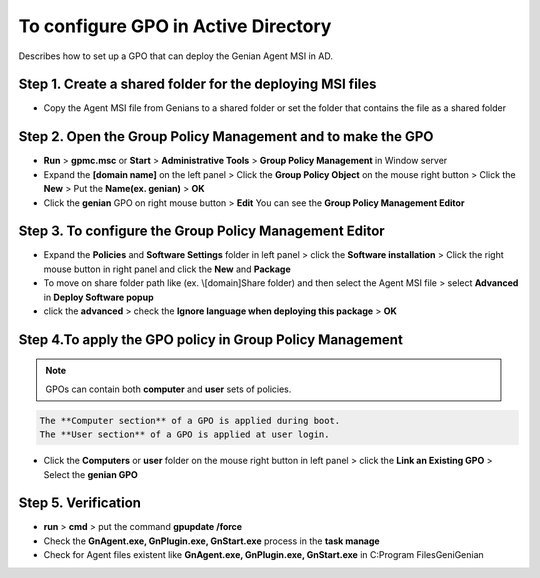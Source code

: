 To configure GPO in Active Directory
====================================

Describes how to set up a GPO that can deploy the Genian Agent MSI in AD.

Step 1. Create a shared folder for the deploying MSI files
----------------------------------------------------------

- Copy the Agent MSI file from Genians to a shared folder or set the folder that contains the file as a shared folder

Step 2. Open the **Group Policy Management** and to make the GPO
----------------------------------------------------------------

- **Run** > **gpmc.msc** or **Start** > **Administrative Tools** > **Group Policy Management** in Window server
- Expand the **[domain name]** on the left panel > Click the **Group Policy Object** on the mouse right button > Click the **New** > Put the **Name(ex. genian)** > **OK**
- Click the **genian** GPO on right mouse button > **Edit** You can see the **Group Policy Management Editor**

Step 3. To configure the **Group Policy Management Editor**
-----------------------------------------------------------

- Expand the **Policies** and **Software Settings** folder in left panel > click the **Software installation** > Click the right mouse button in right panel and click the **New** and **Package**
- To move on share folder path like (ex. \\[domain]\Share folder) and then select the Agent MSI file > select **Advanced** in **Deploy Software popup** 
- click the **advanced** > check the **Ignore language when deploying this package** > **OK**

Step 4.To apply the GPO policy in **Group Policy Management**
-------------------------------------------------------------

.. note:: GPOs can contain both **computer** and **user** sets of policies. 

.. code:: bash

   The **Computer section** of a GPO is applied during boot. 
   The **User section** of a GPO is applied at user login.

- Click the **Computers** or **user** folder on the mouse right button in left panel > click the **Link an Existing GPO** > Select the **genian GPO**

Step 5. Verification
--------------------

- **run** > **cmd** > put the command **gpupdate /force**
- Check the **GnAgent.exe, GnPlugin.exe, GnStart.exe** process in the **task manage**
- Check for Agent files existent like **GnAgent.exe, GnPlugin.exe, GnStart.exe** in C:\Program Files\Geni\Genian





